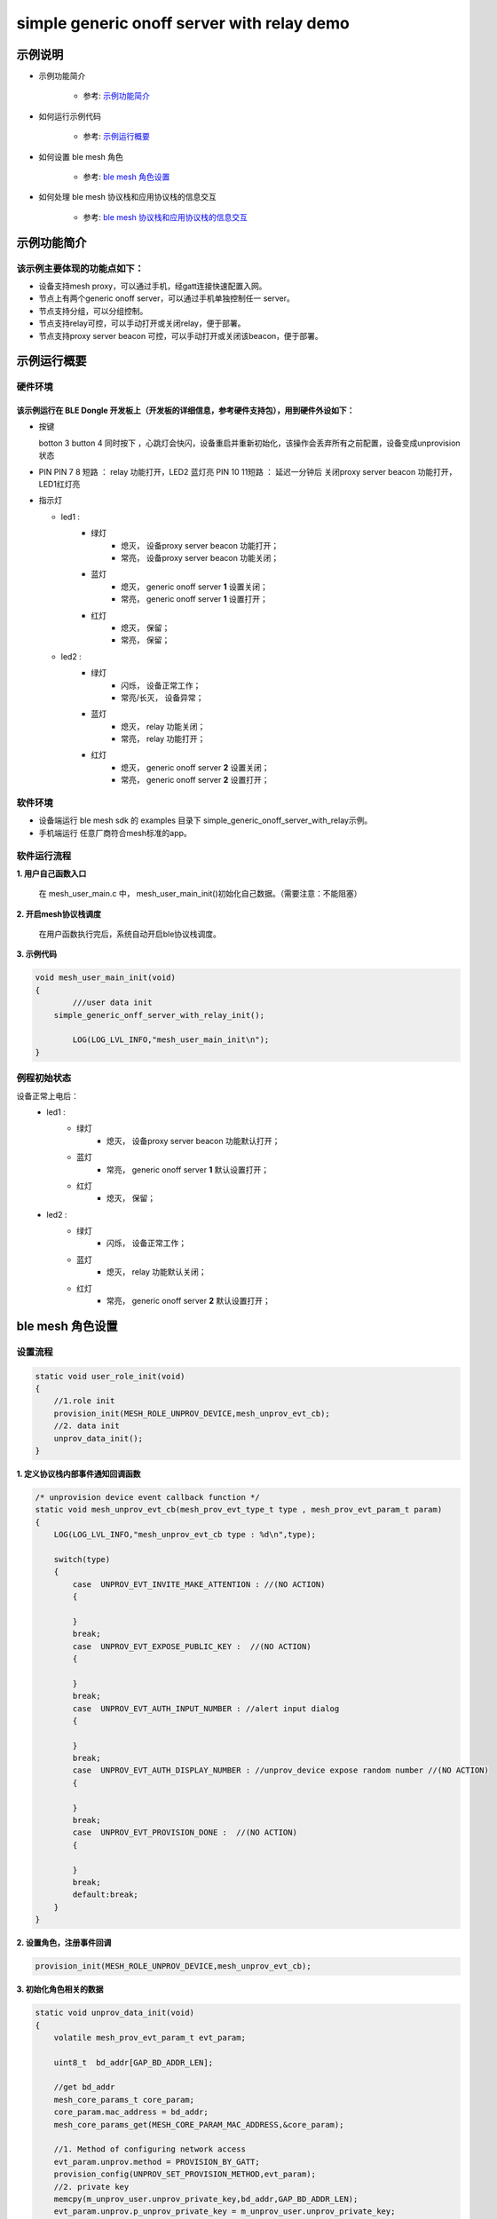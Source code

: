 ==============================================
simple generic onoff server with relay demo
==============================================


示例说明
==============================================
* 示例功能简介

	* 参考:	 `示例功能简介`_

* 如何运行示例代码  

	* 参考:	 `示例运行概要`_

* 如何设置 ble mesh 角色  

	* 参考:	 `ble mesh 角色设置`_

* 如何处理 ble mesh 协议栈和应用协议栈的信息交互  

	* 参考:	 `ble mesh 协议栈和应用协议栈的信息交互`_


_`示例功能简介`
==================

该示例主要体现的功能点如下：
********************************


* 设备支持mesh proxy，可以通过手机，经gatt连接快速配置入网。


* 节点上有两个generic onoff server，可以通过手机单独控制任一 server。


* 节点支持分组，可以分组控制。


* 节点支持relay可控，可以手动打开或关闭relay，便于部署。


* 节点支持proxy server beacon 可控，可以手动打开或关闭该beacon，便于部署。


_`示例运行概要`
===================

硬件环境
********************************
该示例运行在 BLE Dongle 开发板上（开发板的详细信息，参考硬件支持包），用到硬件外设如下：
_______________________________________________________________________________________________

* 按键

  botton 3  button 4 同时按下 ，心跳灯会快闪，设备重启并重新初始化，该操作会丢弃所有之前配置，设备变成unprovision 状态
  
* PIN 
  PIN 7 8  短路 ：  relay 功能打开，LED2 蓝灯亮
  PIN 10 11短路 ：  延迟一分钟后 关闭proxy server beacon 功能打开，LED1红灯亮
  
* 指示灯

  * led1 : 
  	 * 绿灯   
                * 熄灭， 设备proxy server beacon 功能打开；
                * 常亮， 设备proxy server beacon 功能关闭；
  	 * 蓝灯   
                * 熄灭， generic onoff server **1** 设置关闭；
                * 常亮， generic onoff server **1** 设置打开；
	 * 红灯  
                * 熄灭， 保留；
                * 常亮， 保留；
  * led2 : 
  	 * 绿灯   
                * 闪烁， 设备正常工作；
                * 常亮/长灭， 设备异常；
  	 * 蓝灯   
                * 熄灭， relay 功能关闭；
                * 常亮， relay 功能打开；
	 * 红灯  
                * 熄灭， generic onoff server **2** 设置关闭；
                * 常亮， generic onoff server **2** 设置打开；

软件环境
********************************
* 设备端运行 ble mesh sdk 的 examples 目录下 simple_generic_onoff_server_with_relay示例。
* 手机端运行 任意厂商符合mesh标准的app。

软件运行流程
********************************

**1. 用户自己函数入口**

   在 mesh_user_main.c 中， mesh_user_main_init()初始化自己数据。（需要注意：不能阻塞）
   
**2. 开启mesh协议栈调度**

   在用户函数执行完后，系统自动开启ble协议栈调度。

**3. 示例代码**

.. code:: c

	void mesh_user_main_init(void)
	{
		///user data init
	    simple_generic_onff_server_with_relay_init();

		LOG(LOG_LVL_INFO,"mesh_user_main_init\n");
	}

例程初始状态
********************************
设备正常上电后： 
  * led1 : 
  	 * 绿灯   
                * 熄灭， 设备proxy server beacon 功能默认打开；
  	 * 蓝灯   
                * 常亮， generic onoff server **1** 默认设置打开；
	 * 红灯  
                * 熄灭， 保留；
  * led2 : 
  	 * 绿灯   
                * 闪烁， 设备正常工作；
  	 * 蓝灯   
                * 熄灭， relay 功能默认关闭；
	 * 红灯  
                * 常亮， generic onoff server **2** 默认设置打开；



_`ble mesh 角色设置`
===================================================================================================================

设置流程
********************************

.. code:: c

	static void user_role_init(void)
	{
	    //1.role init
	    provision_init(MESH_ROLE_UNPROV_DEVICE,mesh_unprov_evt_cb);
	    //2. data init
	    unprov_data_init();
	}

**1. 定义协议栈内部事件通知回调函数**

.. code:: c

	/* unprovision device event callback function */
	static void mesh_unprov_evt_cb(mesh_prov_evt_type_t type , mesh_prov_evt_param_t param)
	{
	    LOG(LOG_LVL_INFO,"mesh_unprov_evt_cb type : %d\n",type);

	    switch(type)
	    {
	        case  UNPROV_EVT_INVITE_MAKE_ATTENTION : //(NO ACTION)
	        {

	        }
	        break;
	        case  UNPROV_EVT_EXPOSE_PUBLIC_KEY :  //(NO ACTION)
	        {

	        }
	        break;
	        case  UNPROV_EVT_AUTH_INPUT_NUMBER : //alert input dialog
	        {

	        }
	        break;
	        case  UNPROV_EVT_AUTH_DISPLAY_NUMBER : //unprov_device expose random number //(NO ACTION)
	        {

	        }
	        break;
	        case  UNPROV_EVT_PROVISION_DONE :  //(NO ACTION)
	        {

	        }
	        break;
	        default:break;
	    }
	}


**2. 设置角色，注册事件回调**

.. code:: c

	provision_init(MESH_ROLE_UNPROV_DEVICE,mesh_unprov_evt_cb);

	
**3. 初始化角色相关的数据**

.. code:: c

	static void unprov_data_init(void)
	{
	    volatile mesh_prov_evt_param_t evt_param;

	    uint8_t  bd_addr[GAP_BD_ADDR_LEN];

	    //get bd_addr
	    mesh_core_params_t core_param;
	    core_param.mac_address = bd_addr;
	    mesh_core_params_get(MESH_CORE_PARAM_MAC_ADDRESS,&core_param);

	    //1. Method of configuring network access
	    evt_param.unprov.method = PROVISION_BY_GATT;
	    provision_config(UNPROV_SET_PROVISION_METHOD,evt_param);
	    //2. private key
	    memcpy(m_unprov_user.unprov_private_key,bd_addr,GAP_BD_ADDR_LEN);
	    evt_param.unprov.p_unprov_private_key = m_unprov_user.unprov_private_key;
	    provision_config(UNPROV_SET_PRIVATE_KEY,evt_param);
	    //3.static auth value
	    evt_param.unprov.p_static_val = m_unprov_user.static_value;
	    provision_config(UNPROV_SET_AUTH_STATIC,evt_param);
	    //4.dev_capabilities
	    evt_param.unprov.p_dev_capabilities = &m_unprov_user.dev_capabilities;
	    provision_config(UNPROV_SET_OOB_CAPS,evt_param);
	    //5.adv beacon
	    memcpy(m_unprov_user.beacon.dev_uuid,bd_addr,GAP_BD_ADDR_LEN);
	    evt_param.unprov.p_beacon = &m_unprov_user.beacon;
	    provision_config(UNPROV_SET_BEACON,evt_param);
	}

**4. 协议栈开始完整运行**

监听协议栈事件。。。。


_`ble mesh 协议栈和应用协议栈的信息交互`
==============================================

实现消息交互的处理函数
********************************

.. code:: c

	/* unprovision device event callback function */
	static void mesh_unprov_evt_cb(mesh_prov_evt_type_t type , mesh_prov_evt_param_t param)
	{
	    LOG(LOG_LVL_INFO,"mesh_unprov_evt_cb type : %d\n",type);

	    switch(type)
	    {
	        case  UNPROV_EVT_INVITE_MAKE_ATTENTION : //(NO ACTION)
	        {

	        }
	        break;
	        case  UNPROV_EVT_EXPOSE_PUBLIC_KEY :  //(NO ACTION)
	        {

	        }
	        break;
	        case  UNPROV_EVT_AUTH_INPUT_NUMBER : //alert input dialog
	        {

	        }
	        break;
	        case  UNPROV_EVT_AUTH_DISPLAY_NUMBER : //unprov_device expose random number //(NO ACTION)
	        {

	        }
	        break;
	        case  UNPROV_EVT_PROVISION_DONE :  //(NO ACTION)
	        {

	        }
	        break;
	        default:break;
	    }
	}

根据收到的事件，做相应处理或回复
********************************

.. code:: c

	//协议->用户
	typedef enum
	{
	    /*******PROVISIONER*******/
	    PROV_EVT_BEACON,
	    PROV_EVT_CAPABILITIES,
	    PROV_EVT_READ_PEER_PUBLIC_KEY_OOB,
	    PROV_EVT_AUTH_DISPLAY_NUMBER,//provisioner expose random number (NO ACTION)
	    PROV_EVT_AUTH_INPUT_NUMBER,   //alert input dialog
	    PROV_EVT_PROVISION_DONE,    //(NO ACTION)

	    /*******UNPROV DEVICE*******/
	    UNPROV_EVT_INVITE_MAKE_ATTENTION,//(NO ACTION)
	    UNPROV_EVT_EXPOSE_PUBLIC_KEY, //(NO ACTION)
	    UNPROV_EVT_AUTH_INPUT_NUMBER,//alert input dialog
	    UNPROV_EVT_AUTH_DISPLAY_NUMBER,//unprov_device expose random number //(NO ACTION)
	    UNPROV_EVT_PROVISION_DONE, //(NO ACTION)
	} mesh_prov_evt_type_t;

	//用户->协议栈（回复）
	typedef enum
	{
	    /*******PROVISIONER*******/
	    //PROV_EVT_AUTH_INPUT_NUMBER
	    PROV_ACTION_AUTH_INPUT_NUMBER_DONE,//input random number done
	    //PROV_EVT_READ_PEER_PUBLIC_KEY_OOB
	    PROV_ACTION_READ_PEER_PUBLIC_KEY_OOB_DONE,
	    //PROV_EVT_BEACON
	    PROV_ACTION_SET_LINK_OPEN,
	    //PROV_EVT_CAPABILITIES
	    PROV_ACTION_SEND_START_PDU,

	    /*******UNPROV DEVICE*******/
	    //UNPROV_EVT_AUTH_INPUT_NUMBER
	    UNPROV_ACTION_AUTH_INPUT_NUMBER_DONE,//input random number done
	} mesh_prov_action_type_t;

	void provision_action_send (mesh_prov_action_type_t type , mesh_prov_evt_param_t param);

